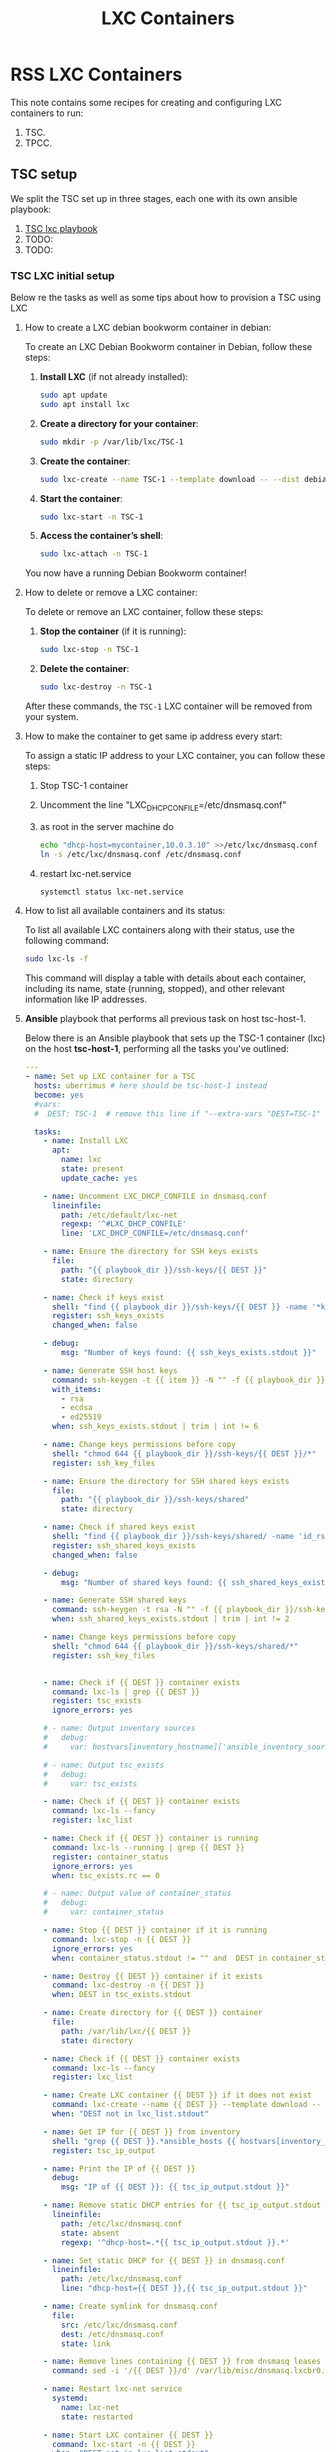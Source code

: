 :PROPERTIES:
:ID:       18d09336-9ce3-4f81-8dac-6251fa29abc0
:GPTEL_MODEL: gpt-4o-mini
:GPTEL_BACKEND: ChatGPT
:GPTEL_SYSTEM: You are a large language model living in Emacs and a helpful assistant. Respond concisely.
:GPTEL_BOUNDS: ((633 . 973) (989 . 1106) (1121 . 1214) (1229 . 1230) (1332 . 1388) (1403 . 1414) (1468 . 1495) (1510 . 1774) (1789 . 1845) (1933 . 2169) (2562 . 2564) (2644 . 2746) (2761 . 2762) (2767 . 2775) (2776 . 2952) (3093 . 3226) (6959 . 6985) (6990 . 6991) (6992 . 6993) (6996 . 7049) (7054 . 7055) (7059 . 7111) (7116 . 7117) (7121 . 7144) (7180 . 7200) (7214 . 7215) (7229 . 7233))
:END:

#+OPTIONS: toc:nil
#+TOC: headlines
#+title: LXC Containers
#+filetags: :LXC:

* RSS LXC Containers

This note contains some recipes for creating and configuring LXC containers to
run:

1. TSC.
2. TPCC.

** TSC setup

We split the TSC set up in three stages, each one with its own ansible playbook:

1. [[id:214611e0-4085-451e-bfb1-fba2f6a2152e][TSC lxc playbook]]
2. TODO:
3. TODO:

*** TSC LXC initial setup

Below re the tasks as well as some tips about how to provision a TSC using LXC

**** How to create a LXC debian bookworm container in debian:

To create an LXC Debian Bookworm container in Debian, follow these steps:

1. *Install LXC* (if not already installed):
   #+begin_src bash :tangle no 
   sudo apt update
   sudo apt install lxc
   #+end_src

2. *Create a directory for your container*:
   #+begin_src bash :tangle no
   sudo mkdir -p /var/lib/lxc/TSC-1
   #+end_src

3. *Create the container*:
   #+begin_src bash :tangle no
     sudo lxc-create --name TSC-1 --template download -- --dist debian --release bookworm --arch amd64
   #+end_src

4. *Start the container*:
   #+begin_src bash :tangle no
   sudo lxc-start -n TSC-1
   #+end_src

5. *Access the container’s shell*:
   #+begin_src bash :tangle no
   sudo lxc-attach -n TSC-1
   #+end_src

You now have a running Debian Bookworm container!

**** How to delete or remove a LXC container:

To delete or remove an LXC container, follow these steps:

1. *Stop the container* (if it is running):
   #+begin_src bash :tangle no
   sudo lxc-stop -n TSC-1
   #+end_src

2. *Delete the container*:
   #+begin_src bash :tangle no
   sudo lxc-destroy -n TSC-1
   #+end_src

After these commands, the =TSC-1= LXC container will be removed from your
system.

**** How to make the container to get same ip address every start:

To assign a static IP address to your LXC container, you can follow these steps:

1. Stop TSC-1 container
2. Uncomment the line "LXC_DHCP_CONFILE=/etc/dnsmasq.conf"
3. as root in the server machine do
   #+begin_src bash :tangle no
     echo "dhcp-host=mycontainer,10.0.3.10" >>/etc/lxc/dnsmasq.conf
     ln -s /etc/lxc/dnsmasq.conf /etc/dnsmasq.conf
   #+end_src
4. restart lxc-net.service
   #+begin_src bash :tangle no
    systemctl status lxc-net.service 
   #+end_src
 
**** How to list all available containers and its status:

To list all available LXC containers along with their status, use the following
command:

#+begin_src bash :tangle no
sudo lxc-ls -f
#+end_src

This command will display a table with details about each container, including
its name, state (running, stopped), and other relevant information like IP
addresses.

**** *Ansible* playbook that performs all previous task on host tsc-host-1.
:PROPERTIES:
:ID:       214611e0-4085-451e-bfb1-fba2f6a2152e
:END:

Below there is an Ansible playbook that sets up the TSC-1 container (lxc) on the
host *tsc-host-1*, performing all the tasks you've outlined:

#+begin_src yaml :tangle ansible/tasks/create-lxc-TSC.yml
  ---
  - name: Set up LXC container for a TSC
    hosts: uberrimus # here should be tsc-host-1 instead
    become: yes
    #vars:
    #  DEST: TSC-1  # remove this line if "--extra-vars "DEST=TSC-1" is passed when calling ansible-playbook

    tasks:
      - name: Install LXC
        apt:
          name: lxc
          state: present
          update_cache: yes

      - name: Uncomment LXC_DHCP_CONFILE in dnsmasq.conf
        lineinfile:
          path: /etc/default/lxc-net
          regexp: '^#LXC_DHCP_CONFILE'
          line: 'LXC_DHCP_CONFILE=/etc/dnsmasq.conf'

      - name: Ensure the directory for SSH keys exists
        file:
          path: "{{ playbook_dir }}/ssh-keys/{{ DEST }}"
          state: directory

      - name: Check if keys exist
        shell: "find {{ playbook_dir }}/ssh-keys/{{ DEST }} -name '*key*' | wc -l"
        register: ssh_keys_exists
        changed_when: false

      - debug:
          msg: "Number of keys found: {{ ssh_keys_exists.stdout }}"

      - name: Generate SSH host keys
        command: ssh-keygen -t {{ item }} -N "" -f {{ playbook_dir }}/ssh-keys/{{ DEST }}/ssh_host_{{ item }}_key
        with_items:
          - rsa
          - ecdsa
          - ed25519
        when: ssh_keys_exists.stdout | trim | int != 6

      - name: Change keys permissions before copy
        shell: "chmod 644 {{ playbook_dir }}/ssh-keys/{{ DEST }}/*"
        register: ssh_key_files

      - name: Ensure the directory for SSH shared keys exists
        file:
          path: "{{ playbook_dir }}/ssh-keys/shared"
          state: directory

      - name: Check if shared keys exist
        shell: "find {{ playbook_dir }}/ssh-keys/shared/ -name 'id_rsa_lxc*' | wc -l"
        register: ssh_shared_keys_exists
        changed_when: false

      - debug:
          msg: "Number of shared keys found: {{ ssh_shared_keys_exists.stdout }}"

      - name: Generate SSH shared keys
        command: ssh-keygen -t rsa -N "" -f {{ playbook_dir }}/ssh-keys/shared/id_rsa_lxc
        when: ssh_shared_keys_exists.stdout | trim | int != 2

      - name: Change keys permissions before copy
        shell: "chmod 644 {{ playbook_dir }}/ssh-keys/shared/*"
        register: ssh_key_files


      - name: Check if {{ DEST }} container exists
        command: lxc-ls | grep {{ DEST }}
        register: tsc_exists
        ignore_errors: yes

      # - name: Output inventory sources
      #   debug:
      #     var: hostvars[inventory_hostname]['ansible_inventory_sources']

      # - name: Output tsc_exists
      #   debug:
      #     var: tsc_exists

      - name: Check if {{ DEST }} container exists
        command: lxc-ls --fancy
        register: lxc_list

      - name: Check if {{ DEST }} container is running
        command: lxc-ls --running | grep {{ DEST }}
        register: container_status
        ignore_errors: yes
        when: tsc_exists.rc == 0

      # - name: Output value of container_status
      #   debug:
      #     var: container_status

      - name: Stop {{ DEST }} container if it is running
        command: lxc-stop -n {{ DEST }}
        ignore_errors: yes
        when: container_status.stdout != "" and  DEST in container_status.stdout_lines

      - name: Destroy {{ DEST }} container if it exists
        command: lxc-destroy -n {{ DEST }}
        when: DEST in tsc_exists.stdout

      - name: Create directory for {{ DEST }} container
        file:
          path: /var/lib/lxc/{{ DEST }}
          state: directory

      - name: Check if {{ DEST }} container exists
        command: lxc-ls --fancy
        register: lxc_list

      - name: Create LXC container {{ DEST }} if it does not exist
        command: lxc-create --name {{ DEST }} --template download -- --dist debian --release bookworm --arch amd64
        when: "DEST not in lxc_list.stdout"

      - name: Get IP for {{ DEST }} from inventory
        shell: "grep {{ DEST }}.*ansible_hosts {{ hostvars[inventory_hostname]['ansible_inventory_sources'][0] }} | awk -F'=' '{print $2}'"
        register: tsc_ip_output

      - name: Print the IP of {{ DEST }}
        debug:
          msg: "IP of {{ DEST }}: {{ tsc_ip_output.stdout }}"

      - name: Remove static DHCP entries for {{ tsc_ip_output.stdout }} in dnsmasq.conf
        lineinfile:
          path: /etc/lxc/dnsmasq.conf
          state: absent
          regexp: '^dhcp-host=.*{{ tsc_ip_output.stdout }}.*'

      - name: Set static DHCP for {{ DEST }} in dnsmasq.conf
        lineinfile:
          path: /etc/lxc/dnsmasq.conf
          line: "dhcp-host={{ DEST }},{{ tsc_ip_output.stdout }}"

      - name: Create symlink for dnsmasq.conf
        file:
          src: /etc/lxc/dnsmasq.conf
          dest: /etc/dnsmasq.conf
          state: link

      - name: Remove lines containing {{ DEST }} from dnsmasq leases file
        command: sed -i '/{{ DEST }}/d' /var/lib/misc/dnsmasq.lxcbr0.leases

      - name: Restart lxc-net service
        systemd:
          name: lxc-net
          state: restarted

      - name: Start LXC container {{ DEST }}
        command: lxc-start -n {{ DEST }}
        when: "DEST not in lxc_list.stdout"

      - name: Check if {{ DEST }} container is running
        command: lxc-info -n {{ DEST }} -s
        register: container_status
        ignore_errors: true

      - name: Install OpenSSH server in {{ DEST }}
        command: lxc-attach -n {{ DEST }} -- apt-get install -y openssh-server
        when: container_status.rc == 0

      - name: Install Python3 in {{ DEST }}
        command: lxc-attach -n {{ DEST }} -- apt-get install -y python3 python-apt-common
        when: container_status.rc == 0

      # - name: Copy SSH host keys to {{ DEST }}
      #   command: lxc-file push {{ playbook_dir }}/ssh-keys/{{ DEST }}/* {{ DEST }}/etc/ssh/
      #   when: container_status.rc == 0

      - name: Get list of SSH host keys
        shell: "find {{ playbook_dir }}/ssh-keys/{{ DEST }} -name '*key*'"
        register: ssh_key_files

      - name: Copy SSH host keys to /var/lib/lxc/{{ DEST }}/rootfs/etc/ssh/
        copy:
          src: "{{ item }}"
          dest: "/var/lib/lxc/{{ DEST }}/rootfs/etc/ssh/"
          owner: root
          group: root
          mode: '0600'
        with_items: "{{ ssh_key_files.stdout_lines }}"

      - name: Change public keys permissions after copy
        shell: "chmod 644 /var/lib/lxc/{{ DEST }}/rootfs/etc/ssh/*pub"

      - name: Restart SSH service in {{ DEST }}
        command: lxc-attach -n {{ DEST }} -- /etc/init.d/ssh restart

      - name: Set root password for {{ DEST }}
        command: lxc-attach -n {{ DEST }} -- bash -c "echo 'root:finiquito' | chpasswd"

      - name: Create user "concesion"
        command: lxc-attach -n {{ DEST }} -- adduser --disabled-password --gecos "" --uid 1001 concesion

      - name: Create user "concesion" with password
        command: lxc-attach -n {{ DEST }} -- bash -c "echo 'concesion:concesion' | chpasswd"

      - name: Add user "concesion" to the sudo group
        command: lxc-attach -n {{ DEST }} -- usermod -aG sudo concesion

      - name: Allow members of the sudo group to run sudo without a password
        become: yes
        become_method: sudo
        lineinfile:
          path:  "/var/lib/lxc/{{ DEST }}/rootfs/etc/sudoers"
          regexp: '^%sudo'
          line: '%sudo ALL=(ALL:ALL) NOPASSWD: ALL'

      - name: Restart sudo
        command: lxc-attach -n {{ DEST }} -- /etc/init.d/sudo restart

      - name: Create dir /home/concesion/.ssh
        command: lxc-attach -n {{ DEST }} -- bash -c "mkdir -p /home/concesion/.ssh; chown -R concesion:concesion /home/concesion/.ssh"

      - name: Get list of SSH shared keys
        shell: "find {{ playbook_dir }}/ssh-keys/shared -name 'id_rsa_lxc*'"
        register: ssh_shared_keys_files

      - name: Copy SSH shared keys to /var/lib/lxc/{{ DEST }}/rootfs/home/concesion/.ssh/
        copy:
          src: "{{ item }}"
          dest: "/var/lib/lxc/{{ DEST }}/rootfs/home/concesion/.ssh/"
          owner: root
          group: root
          mode: '0600'
        with_items: "{{ ssh_shared_keys_files.stdout_lines }}"

      - name: Change public keys permissions after copy
        shell: "chmod 644 /var/lib/lxc/{{ DEST }}/rootfs/home/concesion/.ssh/*pub"

      - name: Generate authorized_keys
        command: lxc-attach -n {{ DEST }} -- bash -c "cat /home/concesion/.ssh/id_rsa_lxc.pub > /home/concesion/.ssh/authorized_keys; chmod 600  /home/concesion/.ssh/authorized_keys"

      - name: Create dir /home/concesion/.ssh
        command: lxc-attach -n {{ DEST }} -- bash -c "chown -R concesion:concesion /home/concesion/.ssh"

      - name: Install packages (batch 1)
        command: lxc-attach -n {{ DEST }} -- bash -c "apt-get install -y {{ item }}"
        loop:
          - wget
          - curl

      - name: Remove sources.list file from {{ DEST }}
        command: lxc-attach -n {{ DEST }} -- rm -f /etc/apt/sources.list

      - name: Set sources lists
        command: lxc-attach -n {{ DEST }} -- bash -c "echo {{ item }} >> /etc/apt/sources.list"
        loop:
          - "# generated by ansible"
          - "deb http://deb.debian.org/debian/ bookworm main contrib non-free-firmware"
          - "deb-src http://deb.debian.org/debian/ bookworm main contrib non-free-firmware"
          - "deb http://security.debian.org/debian-security bookworm-security main contrib non-free-firmware"
          - "deb-src http://security.debian.org/debian-security bookworm-security main contrib non-free-firmware"
          - "deb http://deb.debian.org/debian/ bookworm-updates main contrib non-free-firmware"
          - "deb-src http://deb.debian.org/debian/ bookworm-updates main contrib non-free-firmware"
          - "deb [arch=amd64,i386] http://www.deb-multimedia.org bookworm main non-free"

      - name: Get keys for web.deb-multimedia.org
        command: lxc-attach -n {{ DEST }} -- bash -c "wget http://www.deb-multimedia.org/pool/main/d/deb-multimedia-keyring/deb-multimedia-keyring_2016.8.1_all.deb; dpkg -i deb-multimedia-keyring_2016.8.1_all.deb"

      - name: Update sources
        command: lxc-attach -n {{ DEST }} -- bash -c "apt-get update"

      - name: List all LXC containers
        command: lxc-ls -f
        register: lxc_list_final

      - name: Display all LXC containers
        debug:
          var: lxc_list_final.stdout_lines
#+end_src


***** Notes:

1. Clonar el repositorio con la configuración de ansible
    #+begin_src sh :tangle no
      # this file is ansible.cfg in the root of the project
      git clone https://github.com/ceblan/Howto-LXC.git
      cd Howto-LXC
   #+end_src
  
2. =Ensure you have =ansible= installed and configured on your control
   machine. It's recommended to have ssh keys to access the hosts and guests.
   
   #+begin_src conf :tangle no
     # this file is ansible.cfg in the root of the project
     [defaults]
     inventory = hosts
     private_key_file = ~/.ssh/id_rsa_lxc # create thix key for the project
     remote_user = concesion
   #+end_src

3. =Adjust your inventory file to include tsc-host-1.=

   #+begin_src conf :tangle no
     # this file is inventory.ini in the root of the project
     [lxc_hosts]
     uberrimus ansible_host=127.0.0.1
     tpcc-host-1 ansible_host=172.30.2.3
     [lxc_guests]
     TSC-0 ansible_hosts=10.0.3.10
     TSC-0 ansible_user=concesion
     TSC-1 ansible_hosts=10.0.3.11
     TSC-1 ansible_user=concesion
     TSC-2 ansible_hosts=10.0.3.12
     TSC-2 ansible_user=concesion
     #+end_src
  
4. Run the playbook with:
   #+begin_src bash :tangle no
     cd ansible
     ansible-playbook -i inventory.ini tasks/create-lxc-TSC.yml --extra-vars "DEST=TSC-1"
   #+end_src
 
*** TSC packages installation.

**** Various packages

Instalation of Package requirements

#+begin_src yaml :tangle ansible/tasks/install-packages-TSC.yml
  ---
  - name: Set up TSC packages
    hosts: all # here should be tsc-host-1 instead
    become_method: sudo
    become: true
    #vars_prompt:
      #- name: "ansible_become_pass"
        #prompt: "Enter your sudo password in remote server"
        #private: yes


    tasks:
      # - name: apt update
      #   become: yes
      #   command: apt update

      - name: avoid tshark config to block installation #esto es para que no pregunte lo del setuid y se bloquee
        become: yes
        shell: echo "wireshark-common wireshark-common/install-setuid boolean true" | sudo debconf-set-selections

      - name: Set APT to not install recommended packages
        copy:
          dest: /etc/apt/apt.conf.d/01norecommend
          content: |
            APT::Install-Recommends "0";
            APT::Install-Suggests "0";

      - name: Update APT package index
        apt:
          update_cache: yes

      - name: Install required packages
        become: yes
        become_method: sudo
        apt:
          name:
            - vim
            - munin
            - munin-node
            - psmisc
            - daemon
            - acl
            - rsyslog-relp
            - apache2
            - php
            - php-gd
            - php-pgsql
            - php-redis
            - ntp
            - gdb
            - net-tools
            - htop
            - iotop
            - ifenslave
            - dcfldd
            - socat
            - apt-offline
            - tshark
            - nvme-cli
            - snmp
            - snmpd
            - libsnmp-dev
            - python3-pip
            - python3-psycopg2
            - python3-pyinotify
            - python3-pil
            - python3-redis
            - python3-joblib
            - python3-pycryptodome
            - python3-scipy
            - python3-networkx
          state: present
          install_recommends: no
#+end_src

***** Notes:

  
1. Run the playbook with:
   #+begin_src bash :tangle no
     cd ansible 
     ansible-playbook -i inventory.ini tasks/install-packages-TSC.yml -l TSC-1
   #+end_src

**** Postgresql with Patroni cluster

Instalation of postgresql clusterized using Patroni

#+begin_src yaml :tangle ansible/tasks/install-patroni-postgres-TSC.yml
  ---
  - name: Set up Postgres and patroni cluster packages
    hosts: all # here should be tsc-host-1 instead
    become_method: sudo
    become: yes
    # vars:
    #   CONFDVERSION: 0.16.0
    #vars_prompt:
      #- name: "ansible_become_pass"
        #prompt: "Enter your sudo password in remote server"
        #private: yes


    tasks:

      - name: Install packages (postgresql)
        become: yes
        become_method: sudo
        apt:
          name:
            - postgresql
            - patroni
            - haproxy
            # - etcd-server
            # - etcd-client
          state: present
          install_recommends: no

      - name: Create /etc/patroni.yml
        copy:
          src: "{{ playbook_dir }}/patroni.conf.d/postgres-{{ DEST }}.yml"
          dest: "/etc/patroni.yaml"

      # - name: Download etcd
      #   get_url:
      #     url: "https://github.com/coreos/etcd/releases/download/v3.5.0/etcd-v3.5.0-linux-amd64.tar.gz"
      #     dest: /tmp/etcd-v3.5.0-linux-amd64.tar.gz

      # - name: Extract etcd archive
      #   unarchive:
      #     src: /tmp/etcd-v3.5.0-linux-amd64.tar.gz
      #     dest: /usr/local/bin
      #     remote_src: yes
      #     extra_opts: [ --strip=1 ]

      # - name: Create etcd service file
      #   copy:
      #     dest: /etc/systemd/system/etcd.service
      #     content: |
      #       [Unit]
      #       Description=etcd key-value store
      #       Documentation=https://github.com/coreos/etcd
      #       After=network-online.target
      #       Wants=network-online.target
      #       systemd-networkd-wait-online.service

      #       [Service]
      #       Type=notify
      #       User=etcd
      #       ExecStart=/usr/local/bin/etcd
      #       Restart=always
      #       LimitNOFILE=65536

      #       [Install]
      #       WantedBy=multi-user.target

      # - name: Reload systemd to recognize new service
      #   systemd:
      #     daemon_reload: yes

      # - name: Ensure etcd service is enabled and started
      #   systemd:
      #     name: etcd
      #     enabled: yes
      #     state: started
#+end_src

***** Notes:

  
1. Run the playbook with:
   #+begin_src bash :tangle no
     cd ansible 
     ansible-playbook -i inventory.ini tasks/install-patroni-postgres-TSC.yml -l TSC-1
   #+end_src
 
** TPCC setup

lo vamos gestionando
